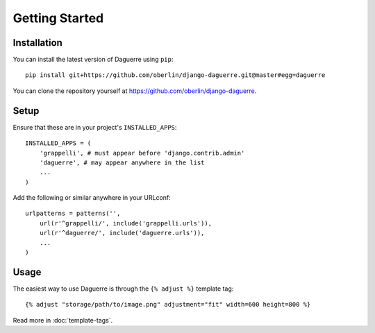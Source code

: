 Getting Started
===============

Installation
------------

You can install the latest version of Daguerre using ``pip``::

    pip install git+https://github.com/oberlin/django-daguerre.git@master#egg=daguerre

You can clone the repository yourself at https://github.com/oberlin/django-daguerre.

.. highlight:: python

Setup
-----

Ensure that these are in your project's ``INSTALLED_APPS``::

	INSTALLED_APPS = (
	    'grappelli', # must appear before 'django.contrib.admin'
	    'daguerre', # may appear anywhere in the list
	    ...
	)

Add the following or similar anywhere in your URLconf::

	urlpatterns = patterns('',
	    url(r'^grappelli/', include('grappelli.urls')),
	    url(r'^daguerre/', include('daguerre.urls')),
	    ...
	)

.. highlight:: html+django

Usage
-----

The easiest way to use Daguerre is through the ``{% adjust %}`` template tag::

	{% adjust "storage/path/to/image.png" adjustment="fit" width=600 height=800 %}

Read more in :doc:`template-tags`.